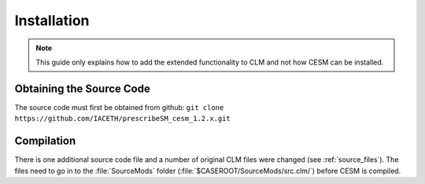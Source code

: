 Installation
============

.. NOTE::
  This guide only explains how to add the extended functionality to CLM and not how CESM can be installed.


Obtaining the Source Code
-------------------------
The source code must first be obtained from github:
``git clone https://github.com/IACETH/prescribeSM_cesm_1.2.x.git``


Compilation
-----------
There is one additional source code file and a number of original CLM files were changed (see :ref:`source_files`). 
The files need to go in to the :file:`SourceMods` folder 
(:file:`$CASEROOT/SourceMods/src.clm/`) before CESM is compiled.


